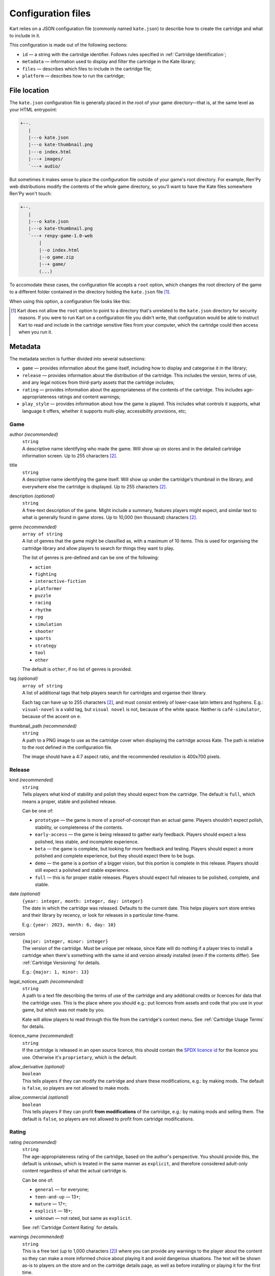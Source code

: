 Configuration files
===================

Kart relies on a JSON configuration file (commonly named ``kate.json``)
to describe how to create the cartridge and what to include in it.

This configuration is made out of the following sections:

* ``id`` — a string with the cartridge identifier. Follows rules specified
  in :ref:`Cartridge Identification`;
* ``metadata`` — information used to display and filter the cartridge in the
  Kate library;
* ``files`` — describes which files to include in the cartridge file;
* ``platform`` — describes how to run the cartridge;


File location
-------------

The ``kate.json`` configuration file is generally placed in the root of
your game directory—that is, at the same level as your HTML entrypoint:

.. code-block:: text

  +--.
     |
     |---o kate.json
     |---o kate-thumbnail.png
     |---o index.html
     |---+ images/
     `---+ audio/

But sometimes it makes sense to place the configuration file outside of
your game's root directory. For example, Ren'Py web distributions modify
the contents of the whole game directory, so you'll want to have the Kate
files somewhere Ren'Py won't touch:

.. code-block:: text

  +--.
     |
     |---o kate.json
     |---o kate-thumbnail.png
     `---+ renpy-game-1.0-web
         |
         |--o index.html
         |--o game.zip
         |--+ game/
         (...)

To accomodate these cases, the configuration file accepts a ``root`` option,
which changes the root directory of the game to a different folder contained
in the directory holding the ``kate.json`` file [#f1]_.

When using this option, a configuration file looks like this:

.. code-block:: json
  :force:

  {
    "id": "namespace/game",
    "root": "renpy-game-1.0-web",
    ...
  }

.. [#f1] Kart does not allow the ``root`` option to point to a directory
  that's unrelated to the ``kate.json`` directory for security reasons.
  If you were to run Kart on a configuration file you didn't write, that
  configuration would be able to instruct Kart to read and include in the
  cartridge sensitive files from your computer, which the cartridge could
  then access when you run it.


Metadata
--------

The metadata section is further divided into several subsections:

* ``game`` — provides information about the game itself, including how to
  display and categorise it in the library;

* ``release`` — provides information about the distribution of the cartridge.
  This includes the version, terms of use, and any legal notices from
  third-party assets that the cartridge includes;

* ``rating`` — provides information about the appropriateness of the contents
  of the cartridge. This includes age-appropriateness ratings and content
  warnings;

* ``play_style`` — provides information about how the game is played. This
  includes what controls it supports, what language it offers, whether it
  supports multi-play, accessibility provisions, etc;


Game
''''

author *(recommended)*
  | ``string``
  | A descriptive name identifying who made the game. Will show up on stores
    and in the detailed cartridge information screen. Up to 255 characters [#f2]_.

title
  | ``string``
  | A descriptive name identifying the game itself. Will show up under the
    cartridge's thumbnail in the library, and everywhere else the cartridge
    is displayed. Up to 255 characters [#f2]_.

description *(optional)*
  | ``string``
  | A free-text description of the game. Might include a summary, features
    players might expect, and similar text to what is generally found in
    game stores. Up to 10,000 (ten thousand) characters [#f2]_.

genre *(recommended)*
  | ``array of string``
  | A list of genres that the game might be classified as, with a maximum of
    10 items. This is used for organising the cartridge library and allow
    players to search for things they want to play.

  The list of genres is pre-defined and can be one of the following:

  * ``action``
  * ``fighting``
  * ``interactive-fiction``
  * ``platformer``
  * ``puzzle``
  * ``racing``
  * ``rhythm``
  * ``rpg``
  * ``simulation``
  * ``shooter``
  * ``sports``
  * ``strategy``
  * ``tool``
  * ``other``

  The default is ``other``, if no list of genres is provided.

tag *(optional)*
  | ``array of string``
  | A list of additional tags that help players search for cartridges and
    organise their library.

  Each tag can have up to 255 characters [#f2]_, and must consist entirely
  of lower-case latin letters and hyphens. E.g.: ``visual-novel`` is a
  valid tag, but ``visual novel`` is not, because of the white space.
  Neither is ``café-simulator``, because of the accent on ``e``.

thumbnail_path *(recommended)*
  | ``string``
  | A path to a PNG image to use as the cartridge cover when displaying
    the cartridge across Kate. The path is relative to the root defined in
    the configuration file.

  The image should have a 4:7 aspect ratio, and the recommended resolution
  is 400x700 pixels.


Release
'''''''

kind *(recommended)*
  | ``string``
  | Tells players what kind of stability and polish they should expect from
    the cartridge. The default is ``full``, which means a proper, stable and
    polished release.

  Can be one of:

  * ``prototype`` — the game is more of a proof-of-concept than an actual game.
    Players shouldn't expect polish, stability, or completeness of the contents.

  * ``early-access`` — the game is being released to gather early feedback.
    Players should expect a less polished, less stable, and incomplete
    experience.

  * ``beta`` — the game is complete, but looking for more feedback and testing.
    Players should expect a more polished and complete experience, but they
    should expect there to be bugs.

  * ``demo`` — the game is a portion of a bigger vision, but this portion is
    complete in this release. Players should still expect a polished and stable
    experience.

  * ``full`` — this is for proper stable releases. Players should expect full
    releases to be polished, complete, and stable.

date *(optional)*
  | ``{year: integer, month: integer, day: integer}``
  | The date in which the cartridge was released. Defaults to the current
    date. This helps players sort store entries and their library by
    recency, or look for releases in a particular time-frame.

  E.g.: ``{year: 2023, month: 6, day: 10}``

version
  | ``{major: integer, minor: integer}``
  | The version of the cartridge. Must be unique per release, since Kate will
    do nothing if a player tries to install a cartridge when there's something
    with the same id and version already installed
    (even if the contents differ). See :ref:`Cartridge Versioning` for details.

  E.g.: ``{major: 1, minor: 13}``

legal_notices_path *(recommended)*
  | ``string``
  | A path to a text file describing the terms of use of the cartridge and
    any additional credits or licences for data that the cartridge uses.
    This is the place where you should e.g.: put licences from assets and
    code that you use in your game, but which was not made by you.

  Kate will allow players to read through this file from the cartridge's
  context menu. See :ref:`Cartridge Usage Terms` for details.

licence_name *(recommended)*
  | ``string``
  | If the cartridge is released in an open source licence, this should
    contain the `SPDX licence id <https://spdx.org/licenses/>`_ for the
    licence you use. Otherwise it's ``proprietary``, which is the default.

allow_derivative *(optional)*
  | ``boolean``
  | This tells players if they can modify the cartridge and share these
    modifications, e.g.: by making mods. The default is ``false``, so
    players are not allowed to make mods.

allow_commercial *(optional)*
  | ``boolean``
  | This tells players if they can profit **from modifications** of the
    cartridge, e.g.: by making mods and selling them. The default is
    ``false``, so players are not allowed to profit from cartridge
    modifications.


Rating
''''''

rating *(recommended)*
  | ``string``
  | The age-appropriateness rating of the cartridge, based on the author's
    perspective. You should provide this, the default is ``unknown``, which
    is treated in the same manner as ``explicit``, and therefore considered
    adult-only content regardless of what the actual cartridge is.

  Can be one of:

  * ``general`` — for everyone;
  * ``teen-and-up`` — 13+;
  * ``mature`` — 17+;
  * ``explicit`` — 18+;
  * ``unknown`` — not rated, but same as ``explicit``.

  See :ref:`Cartridge Content Rating` for details.

warnings *(recommended)*
  | ``string``
  | This is a free text (up to 1,000 characters [#f2]_) where you can provide
    any warnings to the player about the content so they can make a more
    informed choice about playing it and avoid dangerous situations. The text
    will be shown as-is to players on the store and on the cartridge details
    page, as well as before installing or playing it for the first time.
  
  We expect at least warnings for :term:`common triggers`, as these can start a
  panic attack episode on players suffering from some form of trauma, or lead
  to other medical emergencies such as :term:`epileptic seizures`.


Play style
''''''''''

input_methods *(recommended)*
  | ``array of string``
  | A list of methods that players can use to control the game. This allows
    players to decide if they can play your game or not, e.g.: because they
    lack a device you require, or because they have specific accessibility
    needs.

  We encourage developers to provide fallback methods where reasonable and
  possible. For example, in a game that uses a mouse/pointing device, you
  can provide support for using the d-pad to approximate that experience
  for players who can't use precise pointing devices.

  Can be one of:

  * ``kate-buttons`` — the game can be played using the Kate gamepad;
  * ``pointer`` — the game can be played using a pointing device, such as mouse;

languages *(recommended)*
  | ``array of {iso_code: string, interface: boolean, audio: boolean, text: boolean}``
  | A list of languages that the game offers support for, as well as what
    is supported in that language.

  The language is described by its
  `ISO 639-1 code <https://en.wikipedia.org/wiki/List_of_ISO_639-1_codes>`_,
  and the additional booleans specify what is supported in that language.
  ``interface`` means that the GUI is translated, ``audio`` means that
  voices are translated, and ``text`` means that the game offers subtitles
  and other text in the language.

accessibility *(recommended)*
  | ``array of string``
  | A list of accessibility provisions that the game offers to allow more
    players to play the game. We always encourage developers to look into
    ways of making their games more accessible. This setting helps players
    who need accessibility options to filter items in the store to those
    they can play. The `Xbox Acessibility Guidelines <https://learn.microsoft.com/en-us/gaming/accessibility/guidelines>`_
    are a good resource to get more familiar with accessibility in
    video games.

  Can be one of:

  * ``high-contrast`` — helps players with low vision.
  * ``subtitles`` — helps players who can't rely on audio or have problems understanding the language.
  * ``image-captions`` — helps players who rely on a screen reader.
  * ``voiced-text`` — helps players who rely on a screen reader or have trouble reading text.
  * ``configurable-difficulty`` — helps players who wish to complete the game
    but find themselves unable to cross the game's difficult barrier.
  * ``skippable-content`` — helps players who may have little time to play or
    different interests in what they want out of the game.

average_duration *(recommended)*
  | ``string``
  | An estimation of the amount of time that it takes to complete one run of
    the game, but not necessarily doing all of the things the game offers.
    This helps players looking for something to play to consider what
    their options are for the free time they have at the moment.

  Can be one of:

  * ``seconds``;
  * ``few-minutes``;
  * ``half-hour``;
  * ``few-hours``;
  * ``several-hours``;
  * ``unknown``;

  The default is ``unknown``.

  
.. rubric:: Footnotes

.. [#f2] Kart counts the :term:`UTF-16 codepoints`. So one character might
  count as multiple ones (e.g.: Japanese characters and emojis often count
  as two or more characters).


Files
-----

The files section is a list of :term:`glob patterns` that define which
files should be included in the cartridge. The root directory for searching
these files is the one specified for the cartridge configuration.


Platform
--------

The platform section defines how to run the cartridge. Currently it only
supports the ``web-archive`` platform, which runs games from an HTML web
page. The :doc:`Web game support section </dev/manual/web/index>` describes
this in detail.


Web Archive
'''''''''''

html
  | ``string``
  | A path to the HTML page that should be loaded when the cartridge is ran.
    This is relative to the root directory speficied in the cartridge
    configuration.

bridges *(optional)*
  | ``array of Bridge``
  | A list of bridges that should be injected in the cartridge process when
    it's executed to make it work in the Kate platform. For the available
    bridges and how to configure them, see the
    :doc:`Bridges section </dev/manual/web/bridges/index>`.

  By default no bridge is included.

recipe *(optional)*
  | ``Recipe``
  | If given, this should be a porting recipe that Kart knows about. Recipes
    can do the heavy lifting of configuring Kart for games made with common
    engines. You should look at the :doc:`Kate Porting Recipes book </dev/port/index>`
    for details.

  



